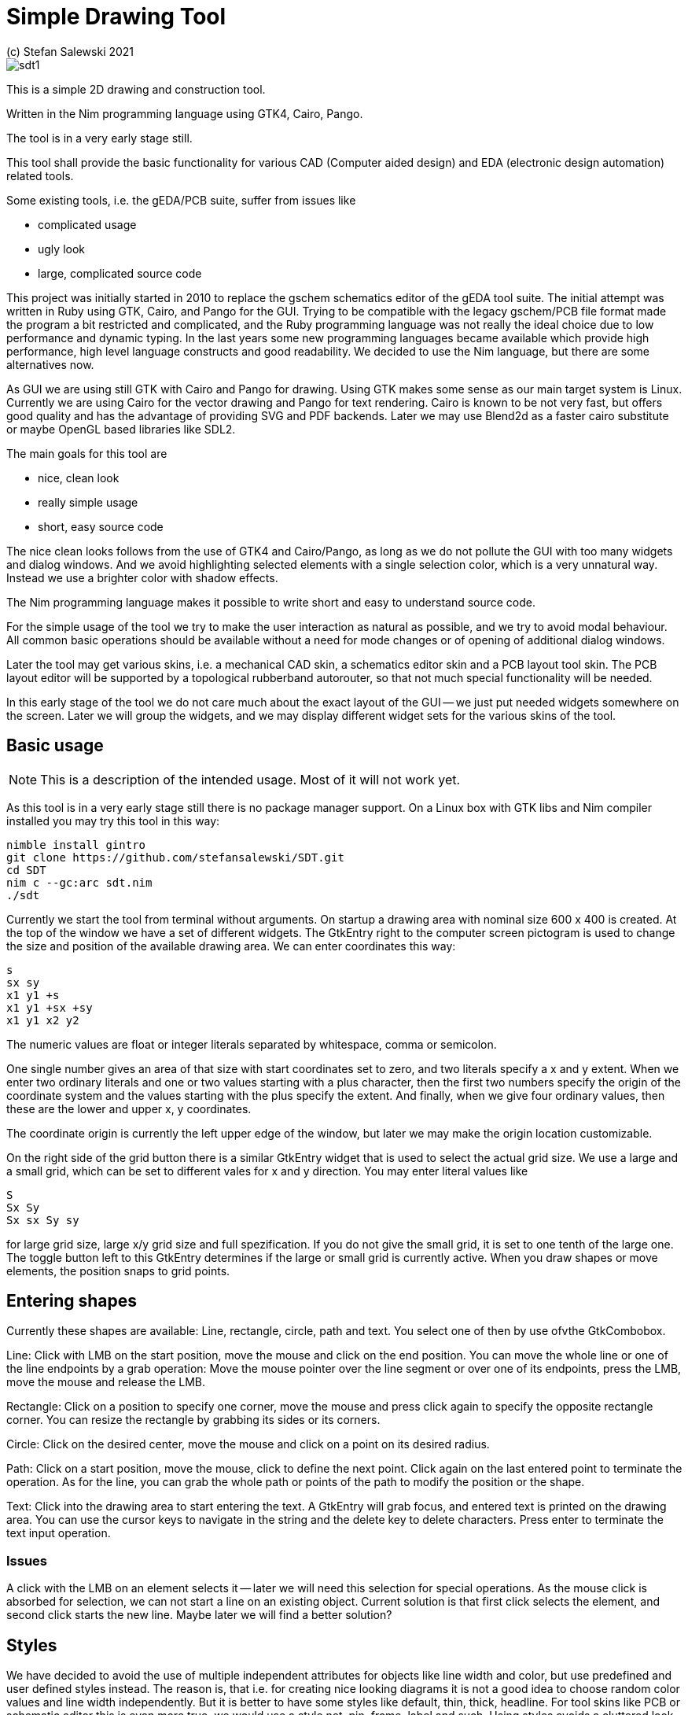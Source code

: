 = Simple Drawing Tool
(c) Stefan Salewski 2021                                     
//Version 0.1 AUG 2021
:experimental:
:imagesdir: http://ssalewski.de/tmp
:source-highlighter: pygments
:pygments-style: monokai
:icons: font

image::sdt1.png[]

This is a simple 2D drawing and construction tool.

Written in the Nim programming language using GTK4, Cairo, Pango.

The tool is in a very early stage still.

This tool shall provide the basic functionality for various CAD (Computer aided design)
and EDA (electronic design automation) related tools.

Some existing tools, i.e. the gEDA/PCB suite, suffer from issues like

- complicated usage
- ugly look
- large, complicated source code

This project was initially started in 2010 to replace the gschem schematics editor of the gEDA tool suite.
The initial attempt was written in Ruby using GTK, Cairo, and Pango for the GUI. Trying to be compatible with the
legacy gschem/PCB file format made the program a bit restricted and complicated, and the Ruby programming language was not really the ideal choice
 due to low performance and dynamic typing. In the last years some new programming languages became available which
 provide high performance, high level language constructs and good readability. We decided to use the Nim language, but there are
 some alternatives now.
 
As GUI we are using still GTK with Cairo and Pango for drawing. Using GTK makes some sense as our main target system
is Linux. Currently we are using Cairo for the vector drawing and Pango for text rendering. Cairo is known to be not very fast, but
offers good quality and has the advantage of providing SVG and PDF backends. Later we may use Blend2d as a faster cairo substitute
or maybe OpenGL based libraries like SDL2.

The main goals for this tool are

- nice, clean look
- really simple usage
- short, easy source code

The nice clean looks follows from the use of GTK4 and Cairo/Pango, as long as we do not pollute the GUI with too many
widgets and dialog windows. And we avoid highlighting selected elements with a single selection color, which is
a very unnatural way. Instead we use a brighter color with shadow effects.

The Nim programming language makes it possible to write short and easy to understand source code.

For the simple usage of the tool we try to make the user interaction as natural as possible, and we try
to avoid modal behaviour. All common basic operations should be available without a need for mode changes
or of opening of additional dialog windows.

Later the tool may get various skins, i.e. a mechanical CAD skin, a schematics editor skin and a PCB layout tool skin.
The PCB layout editor will be supported by a topological rubberband autorouter, so that not much special functionality will be
needed. 

In this early stage of the tool we do not care much about the exact layout of the GUI -- we just put
needed widgets somewhere on the screen. Later we will group the widgets, and we may display
different widget sets for the various skins of the tool.

== Basic usage

NOTE: This is a description of the intended usage. Most of it will not work yet.

As this tool is in a very early stage still there is no package manager support. On a Linux box with GTK libs
and Nim compiler installed you may try this tool in this way:

----
nimble install gintro
git clone https://github.com/stefansalewski/SDT.git
cd SDT
nim c --gc:arc sdt.nim
./sdt
----

Currently we start the tool from terminal without arguments. On startup a drawing area with nominal
size 600 x 400 is created. At the top of the window we have a set of different widgets. The GtkEntry right to
the computer screen pictogram is used to change the size and position of the available drawing area.
We can enter coordinates this way:

----
s
sx sy
x1 y1 +s
x1 y1 +sx +sy
x1 y1 x2 y2
----

The numeric values are float or integer literals separated by whitespace, comma or semicolon.

One single number gives an area of that size with start coordinates set to zero, and two literals
specify a x and y extent. When we enter two ordinary literals and one or two values starting with a plus character, then
the first two numbers specify the origin of the coordinate system and the values starting with the plus
specify the extent. And finally, when we give four ordinary values, then these are the lower and upper
x, y coordinates.

The coordinate origin is currently the left upper edge of the window, but later we may make
the origin location customizable.

On the right side of the grid button there is a similar GtkEntry widget that is used to select the actual grid size.
We use a large and a small grid, which can be set to different vales for x and y direction. You may enter literal
values like

----
S
Sx Sy
Sx sx Sy sy
----

for large grid size, large x/y grid size and full spezification. If you do not give the small grid,
it is set to one tenth of the large one. The toggle button left to this GtkEntry determines if the
large or small grid is currently active. When you draw shapes or move elements, the position
snaps to grid points.

== Entering shapes

Currently these shapes are available: Line, rectangle, circle, path and text. You select one of then 
by use ofvthe GtkCombobox.

Line: Click with LMB on the start position, move the mouse and click on the end position.
You can move the whole line or one of the line endpoints by a grab operation: Move the mouse
pointer over the line segment or over one of its endpoints, press the LMB, move the mouse and release the LMB.

Rectangle: Click on a position to specify one corner, move the mouse and press click again to
specify the opposite rectangle corner. You can resize the rectangle by grabbing its sides or its corners.

Circle: Click on the desired center, move the mouse and click on a point on its desired radius.

Path: Click on a start position, move the mouse, click to define the next point. Click again
on the last entered point to terminate the operation. As for the line, you can grab
the whole path or points of the path to modify the position or the shape.

Text: Click into the drawing area to start entering the text. A GtkEntry will
grab focus, and entered text is printed on the drawing area. You can use the
cursor keys to navigate in the string and the delete key to delete characters.
Press enter to terminate the text input operation.

=== Issues

A click with the LMB on an element selects it -- later we will need this selection for special operations.
As the mouse click is absorbed for selection, we can not start a line on an existing object. Current solution is that
first click selects the element, and second click starts the new line. Maybe later we will find a better solution?

== Styles

We have decided to avoid the use of multiple independent attributes for objects
like line width and color, but use predefined and user defined styles instead.
The reason is, that i.e. for creating  nice looking diagrams it is not a good idea to
choose random color values and line width independently. But it is better
to have some styles like default, thin, thick, headline. For tool skins like PCB or schematic
editor this is even more true, we would use a style net, pin, frame, label and such.
Using styles avoids a cluttered look and makes it easy to modify the whole
diagram, maybe by increasing the line width of the default style from 0.2mm to 0.5mm.

The use of styles is currently restricted, you can select one from the ComboBox, but we
can not yet create new styles.

== Generating new styles -- as intended

We just enter the name of the new style in a GtkEntry widget. Parameters of new style
like color, line width and font are used from corresponding property widgets and a
new style is appended to the styles GtkComboBox.

== Style parameters

We have a widget set to select a color, font, linewidth and such. These values are applied when we create
new styles, or the values are used direct when style None is selected.

== Groups

Single objects can be grouped so that they behave like a single entity. You can select
some elements and then select "create group" from the pulldown menu. This works currently
only for lines and circles.

== Layers 

Later we will get layer support. We will be able to look layers, make layers invisible
and move objects from one layer to a different one.

